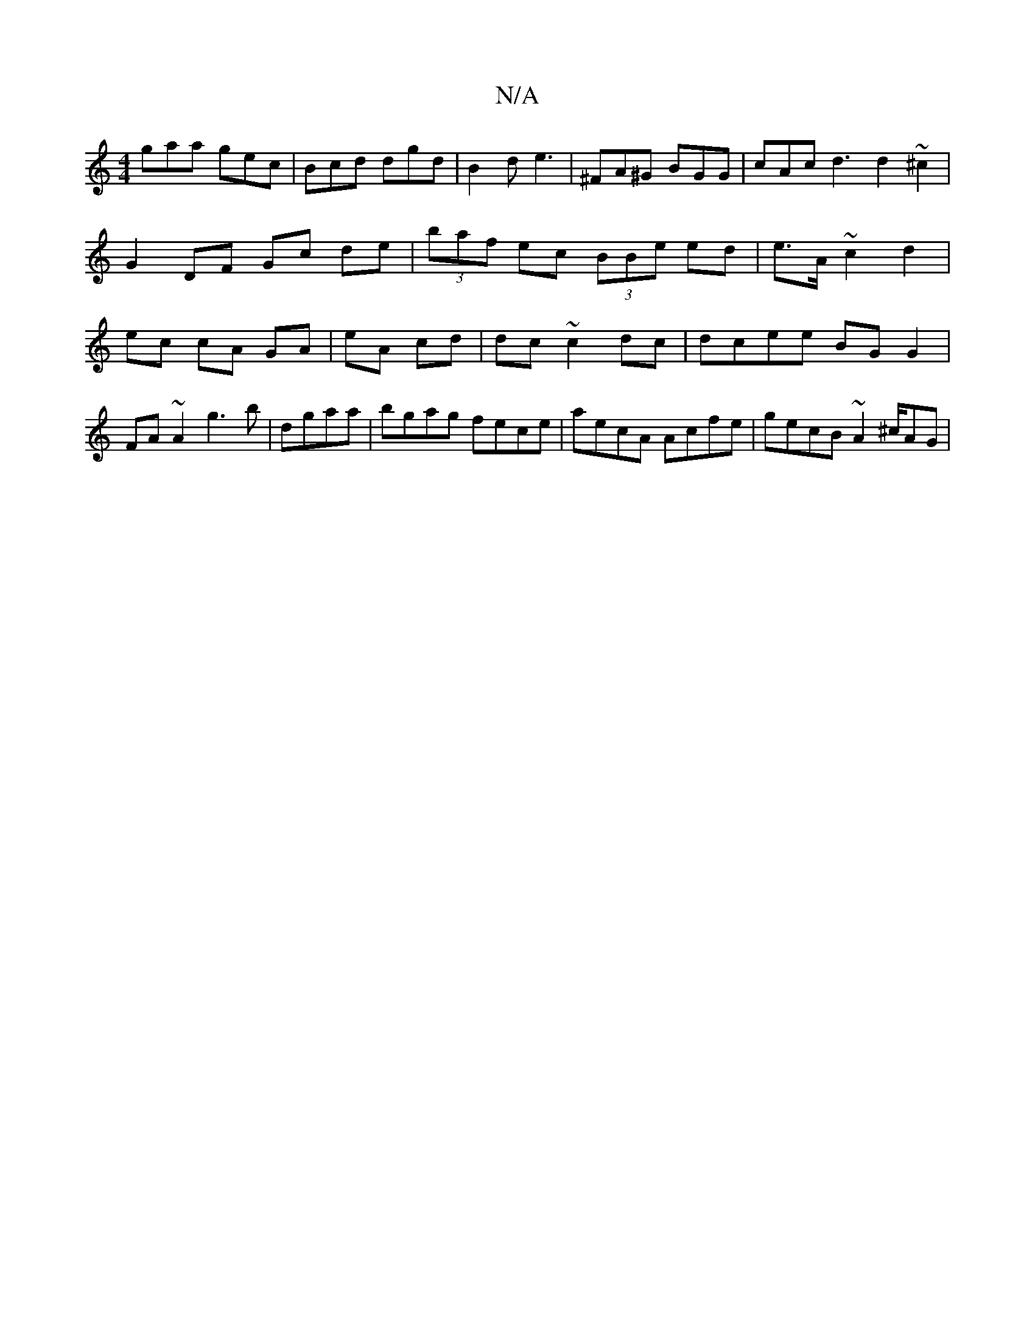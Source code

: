 X:1
T:N/A
M:4/4
R:N/A
K:Cmajor
gaa gec|Bcd dgd| B2 d e3 | ^FA^G BGG | cAc d3 d2 ~^c2 | G2 DF Gc de | (3baf ec (3BBe ed|e>A ~c2 d2 | ec cA GA | eA cd | dc ~c2 dc | dcee BG G2 |FA~A2 g3 b|dgaa | bgag fece | aecA Acfe|gecB ~A2 ^c/AG |